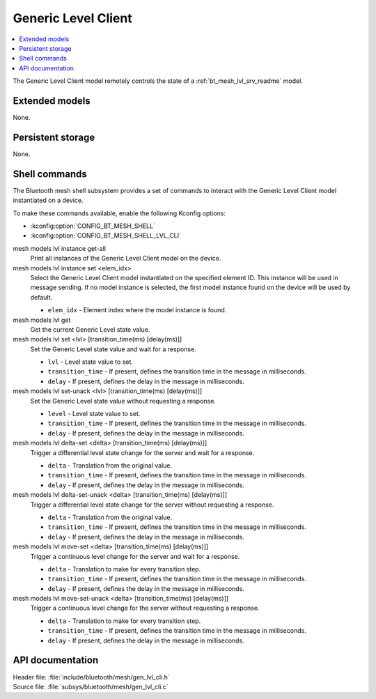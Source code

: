 .. _bt_mesh_lvl_cli_readme:

Generic Level Client
####################

.. contents::
   :local:
   :depth: 2

The Generic Level Client model remotely controls the state of a :ref:`bt_mesh_lvl_srv_readme` model.

Extended models
***************

None.

Persistent storage
******************

None.

Shell commands
**************

The Bluetooth mesh shell subsystem provides a set of commands to interact with the Generic Level Client model instantiated on a device.

To make these commands available, enable the following Kconfig options:

* :kconfig:option:`CONFIG_BT_MESH_SHELL`
* :kconfig:option:`CONFIG_BT_MESH_SHELL_LVL_CLI`

mesh models lvl instance get-all
	Print all instances of the Generic Level Client model on the device.


mesh models lvl instance set <elem_idx>
	Select the Generic Level Client model instantiated on the specified element ID.
	This instance will be used in message sending.
	If no model instance is selected, the first model instance found on the device will be used by default.

	* ``elem_idx`` - Element index where the model instance is found.


mesh models lvl get
	Get the current Generic Level state value.


mesh models lvl set <lvl> [transition_time(ms) [delay(ms)]]
	Set the Generic Level state value and wait for a response.

	* ``lvl`` - Level state value to set.
	* ``transition_time`` - If present, defines the transition time in the message in milliseconds.
	* ``delay`` - If present, defines the delay in the message in milliseconds.


mesh models lvl set-unack <lvl> [transition_time(ms) [delay(ms)]]
	Set the Generic Level state value without requesting a response.

	* ``level`` - Level state value to set.
	* ``transition_time`` - If present, defines the transition time in the message in milliseconds.
	* ``delay`` - If present, defines the delay in the message in milliseconds.


mesh models lvl delta-set <delta> [transition_time(ms) [delay(ms)]]
	Trigger a differential level state change for the server and wait for a response.

	* ``delta`` - Translation from the original value.
	* ``transition_time`` - If present, defines the transition time in the message in milliseconds.
	* ``delay`` - If present, defines the delay in the message in milliseconds.


mesh models lvl delta-set-unack <delta> [transition_time(ms) [delay(ms)]]
	Trigger a differential level state change for the server without requesting a response.

	* ``delta`` - Translation from the original value.
	* ``transition_time`` - If present, defines the transition time in the message in milliseconds.
	* ``delay`` - If present, defines the delay in the message in milliseconds.


mesh models lvl move-set <delta> [transition_time(ms) [delay(ms)]]
	Trigger a continuous level change for the server and wait for a response.

	* ``delta`` - Translation to make for every transition step.
	* ``transition_time`` - If present, defines the transition time in the message in milliseconds.
	* ``delay`` - If present, defines the delay in the message in milliseconds.


mesh models lvl move-set-unack <delta> [transition_time(ms) [delay(ms)]]
	Trigger a continuous level change for the server without requesting a response.

	* ``delta`` - Translation to make for every transition step.
	* ``transition_time`` - If present, defines the transition time in the message in milliseconds.
	* ``delay`` - If present, defines the delay in the message in milliseconds.


API documentation
*****************

| Header file: :file:`include/bluetooth/mesh/gen_lvl_cli.h`
| Source file: :file:`subsys/bluetooth/mesh/gen_lvl_cli.c`

.. doxygengroup:: bt_mesh_lvl_cli
   :project: nrf
   :members:
